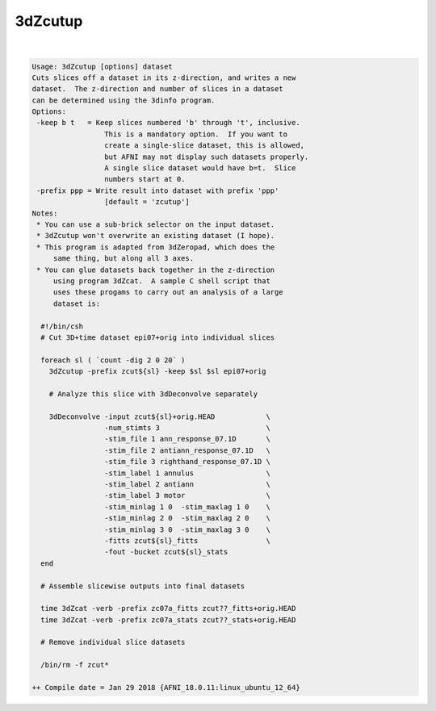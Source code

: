 ********
3dZcutup
********

.. _3dZcutup:

.. contents:: 
    :depth: 4 

| 

.. code-block:: none

    Usage: 3dZcutup [options] dataset
    Cuts slices off a dataset in its z-direction, and writes a new
    dataset.  The z-direction and number of slices in a dataset
    can be determined using the 3dinfo program.
    Options:
     -keep b t   = Keep slices numbered 'b' through 't', inclusive.
                     This is a mandatory option.  If you want to
                     create a single-slice dataset, this is allowed,
                     but AFNI may not display such datasets properly.
                     A single slice dataset would have b=t.  Slice
                     numbers start at 0.
     -prefix ppp = Write result into dataset with prefix 'ppp'
                     [default = 'zcutup']
    Notes:
     * You can use a sub-brick selector on the input dataset.
     * 3dZcutup won't overwrite an existing dataset (I hope).
     * This program is adapted from 3dZeropad, which does the
         same thing, but along all 3 axes.
     * You can glue datasets back together in the z-direction
         using program 3dZcat.  A sample C shell script that
         uses these progams to carry out an analysis of a large
         dataset is:
    
      #!/bin/csh
      # Cut 3D+time dataset epi07+orig into individual slices
    
      foreach sl ( `count -dig 2 0 20` )
        3dZcutup -prefix zcut${sl} -keep $sl $sl epi07+orig
    
        # Analyze this slice with 3dDeconvolve separately
    
        3dDeconvolve -input zcut${sl}+orig.HEAD            \
                     -num_stimts 3                         \
                     -stim_file 1 ann_response_07.1D       \
                     -stim_file 2 antiann_response_07.1D   \
                     -stim_file 3 righthand_response_07.1D \
                     -stim_label 1 annulus                 \
                     -stim_label 2 antiann                 \
                     -stim_label 3 motor                   \
                     -stim_minlag 1 0  -stim_maxlag 1 0    \
                     -stim_minlag 2 0  -stim_maxlag 2 0    \
                     -stim_minlag 3 0  -stim_maxlag 3 0    \
                     -fitts zcut${sl}_fitts                \
                     -fout -bucket zcut${sl}_stats
      end
    
      # Assemble slicewise outputs into final datasets
    
      time 3dZcat -verb -prefix zc07a_fitts zcut??_fitts+orig.HEAD
      time 3dZcat -verb -prefix zc07a_stats zcut??_stats+orig.HEAD
    
      # Remove individual slice datasets
    
      /bin/rm -f zcut*
    
    ++ Compile date = Jan 29 2018 {AFNI_18.0.11:linux_ubuntu_12_64}
